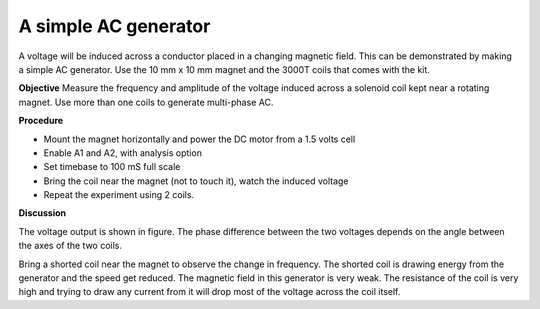 A simple AC generator
=====================
A voltage will be induced across a conductor placed in a changing magnetic field. This can be
demonstrated by making a simple AC generator.  Use the 10 mm x 10 mm magnet and the
3000T coils that comes with the kit.

**Objective**
Measure the frequency and amplitude of the voltage induced across a
solenoid coil kept near a rotating magnet. Use more than one coils to 
generate multi-phase AC.

.. image:: schematics/ac-generator.svg
	   :width: 300px

**Procedure**

-  Mount the magnet horizontally and power the DC motor from a 1.5 volts
   cell
-  Enable A1 and A2, with analysis option
-  Set timebase to 100 mS full scale
-  Bring the coil near the magnet (not to touch it), watch the induced
   voltage
-  Repeat the experiment using 2 coils.

.. image:: pics/ac-gen-screen.png
	   :width: 300px

**Discussion**

The voltage output is shown in figure. The phase difference between the
two voltages depends on the angle between the axes of the two coils.

Bring a shorted coil near the magnet to observe the change in frequency.
The shorted coil is drawing energy from the generator and the speed get
reduced. The magnetic field in this generator is very weak. The
resistance of the coil is very high and trying to draw any current from
it will drop most of the voltage across the coil itself.
